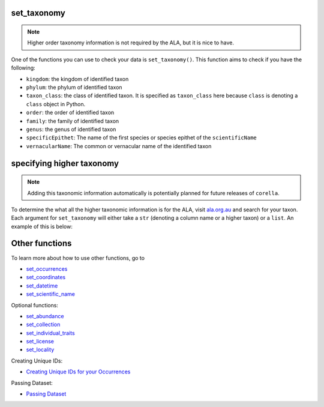 .. _set_taxonomy:

set_taxonomy
--------------------

.. Note:: 
    
    Higher order taxonomy information is not required by the ALA, but it is nice to have.

One of the functions you can use to check your data is ``set_taxonomy()``.  
This function aims to check if you have the following:

- ``kingdom``: the kingdom of identified taxon
- ``phylum``: the phylum of identified taxon
- ``taxon_class``: the class of identified taxon.  It is specified as ``taxon_class`` here because ``class`` is denoting a ``class`` object in Python.
- ``order``: the order of identified taxon
- ``family``: the family of identified taxon
- ``genus``: the genus of identified taxon
- ``specificEpithet``: The name of the first species or species epithet of the ``scientificName``
- ``vernacularName``: The common or vernacular name of the identified taxon

specifying higher taxonomy
--------------------------------------------

.. Note:: 

    Adding this taxonomic information automatically is potentially planned for future releases of ``corella``.

To determine the what all the higher taxonomic information is for the ALA, visit `ala.org.au <ala.org.au>`_ and 
search for your taxon.  Each argument for ``set_taxonomy`` will either take a ``str`` (denoting a column name 
or a higher taxon) or a ``list``.  An example of this is below:

.. prompt:: python

    >>> import pandas as pd
    >>> occ = pd.DataFrame({'scientificName': ['Eolophus roseicapilla','Eolophus roseicapilla']})
    >>> occ = corella.set_taxonomy(dataframe=occ,kingdom='Animalia',phylum='Chordata',taxon_class='Aves',
    ...                            order='Psittaciformes',family='Cacatuidae',genus='Eolophus',
    ...                            specificEpithet='roseicapilla',vernacularName='Galah')
    >> occ.head()

.. program-output:: python corella_user_guide/independent_observations/data_cleaning.py 31


Other functions
---------------------------------------

To learn more about how to use other functions, go to 

- `set_occurrences <set_occurrences.html>`_
- `set_coordinates <set_coordinates.html>`_
- `set_datetime <set_datetime_occ.html>`_
- `set_scientific_name <set_scientific_name.html>`_

Optional functions:

- `set_abundance <set_abundance.html>`_
- `set_collection <set_collection.html>`_
- `set_individual_traits <set_individual_traits.html>`_
- `set_license <set_license.html>`_
- `set_locality <set_locality.html>`_

Creating Unique IDs:

- `Creating Unique IDs for your Occurrences <creating_unique_IDs.html>`_

Passing Dataset:

- `Passing Dataset <passing_dataset.html>`_